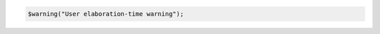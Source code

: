 .. comment: generated by t_assert_comp_bad
.. code-block:: sv

         $warning("User elaboration-time warning");
